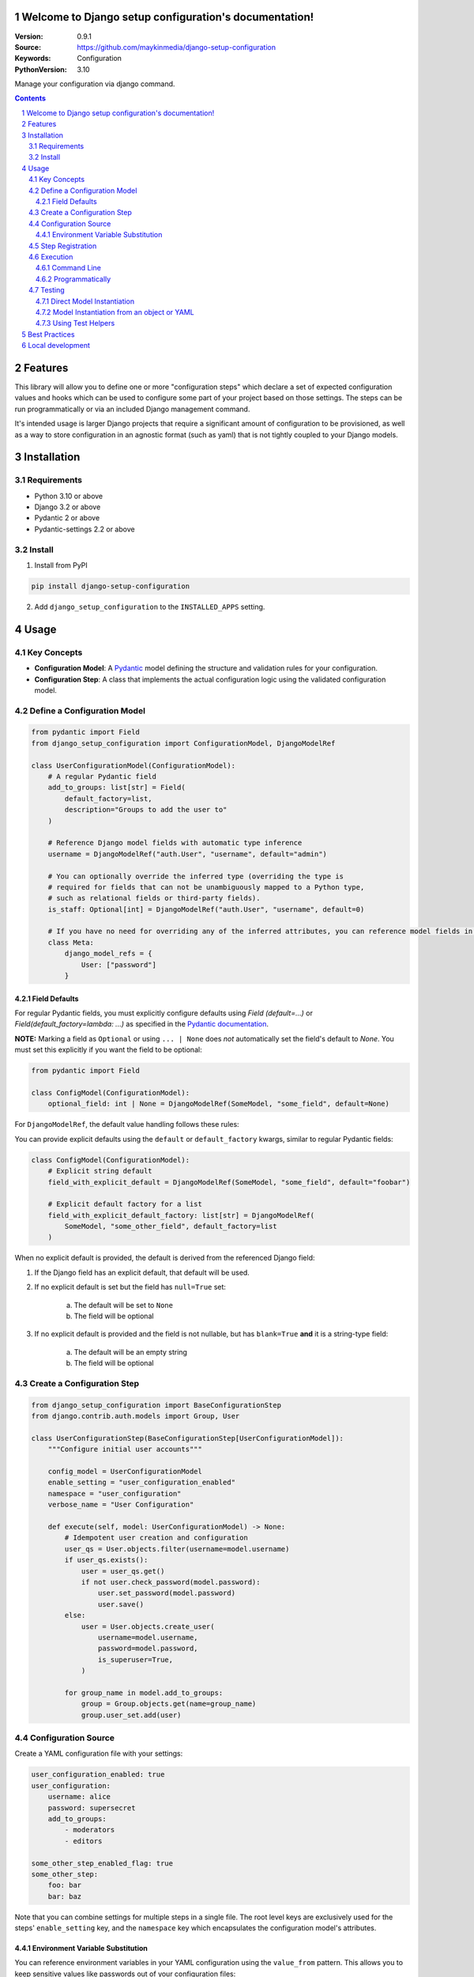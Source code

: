 

Welcome to Django setup configuration's documentation!
======================================================

:Version: 0.9.1
:Source: https://github.com/maykinmedia/django-setup-configuration
:Keywords: Configuration
:PythonVersion: 3.10

|build-status| |code-quality| |black| |coverage| |docs|

|python-versions| |django-versions| |pypi-version|

Manage your configuration via django command.

.. contents::

.. section-numbering::

Features
========

This library will allow you to define one or more "configuration steps" which declare a set of
expected configuration values and hooks which can be used to configure some part of your
project based on those settings. The steps can be run programmatically or via an
included Django management command.

It's intended usage is larger Django projects that require a significant amount of
configuration to be provisioned, as well as a way to store configuration in an
agnostic format (such as yaml) that is not tightly coupled to your Django models.

Installation
============

Requirements
------------

* Python 3.10 or above
* Django 3.2 or above
* Pydantic 2 or above
* Pydantic-settings 2.2 or above


Install
-------

1. Install from PyPI

.. code-block:: bash

    pip install django-setup-configuration

2. Add ``django_setup_configuration`` to the ``INSTALLED_APPS`` setting.


Usage
=====

Key Concepts
------------

- **Configuration Model**: A `Pydantic <https://docs.pydantic.dev/>`_ model defining the structure and validation rules for your configuration.
- **Configuration Step**: A class that implements the actual configuration logic using the validated configuration model.


Define a Configuration Model
----------------------------

.. code-block:: python

    from pydantic import Field
    from django_setup_configuration import ConfigurationModel, DjangoModelRef

    class UserConfigurationModel(ConfigurationModel):
        # A regular Pydantic field
        add_to_groups: list[str] = Field(
            default_factory=list,
            description="Groups to add the user to"
        )

        # Reference Django model fields with automatic type inference
        username = DjangoModelRef("auth.User", "username", default="admin")

        # You can optionally override the inferred type (overriding the type is
        # required for fields that can not be unambiguously mapped to a Python type,
        # such as relational fields or third-party fields).
        is_staff: Optional[int] = DjangoModelRef("auth.User", "username", default=0)
        
        # If you have no need for overriding any of the inferred attributes, you can reference model fields in a Meta class
        class Meta:
            django_model_refs = {
                User: ["password"]
            }


Field Defaults
^^^^^^^^^^^^^^

For regular Pydantic fields, you must explicitly configure defaults using  `Field
(default=...)` or `Field(default_factory=lambda: ...)` as specified in  the  `Pydantic
documentation <https://docs.pydantic.dev/2.10/concepts/fields/#default-values>`_.

**NOTE:** Marking a field as ``Optional`` or using ``... | None`` does *not* automatically 
set the field's default to `None`. You must set this explicitly if you want the field to
be optional:

.. code-block:: python

    from pydantic import Field

    class ConfigModel(ConfigurationModel):
        optional_field: int | None = DjangoModelRef(SomeModel, "some_field", default=None)

For ``DjangoModelRef``, the default value handling follows these rules:

You can provide explicit defaults using the ``default`` or ``default_factory`` kwargs,
similar to regular Pydantic fields:

.. code-block:: python

    class ConfigModel(ConfigurationModel):
        # Explicit string default
        field_with_explicit_default = DjangoModelRef(SomeModel, "some_field", default="foobar")
        
        # Explicit default factory for a list
        field_with_explicit_default_factory: list[str] = DjangoModelRef(
            SomeModel, "some_other_field", default_factory=list
        )

When no explicit default is provided, the default is derived from the referenced Django field:

1. If the Django field has an explicit default, that default will be used.

2. If no explicit default is set but the field has ``null=True`` set:
        
        a. The default will be set to ``None``
        b. The field will be optional

3. If no explicit default is provided and the field is not nullable, but has ``blank=True`` **and** it is a string-type field:

        a. The default will be an empty string
        b. The field will be optional


Create a Configuration Step
---------------------------

.. code-block:: python

    from django_setup_configuration import BaseConfigurationStep
    from django.contrib.auth.models import Group, User

    class UserConfigurationStep(BaseConfigurationStep[UserConfigurationModel]):
        """Configure initial user accounts"""

        config_model = UserConfigurationModel
        enable_setting = "user_configuration_enabled"
        namespace = "user_configuration"
        verbose_name = "User Configuration"

        def execute(self, model: UserConfigurationModel) -> None:
            # Idempotent user creation and configuration
            user_qs = User.objects.filter(username=model.username)
            if user_qs.exists():
                user = user_qs.get()
                if not user.check_password(model.password):
                    user.set_password(model.password)
                    user.save()
            else:
                user = User.objects.create_user(
                    username=model.username,
                    password=model.password,
                    is_superuser=True,
                )
            
            for group_name in model.add_to_groups:
                group = Group.objects.get(name=group_name)
                group.user_set.add(user)

Configuration Source
--------------------

Create a YAML configuration file with your settings:

.. code-block:: yaml

    user_configuration_enabled: true 
    user_configuration:
        username: alice
        password: supersecret
        add_to_groups:
            - moderators
            - editors

    some_other_step_enabled_flag: true
    some_other_step:
        foo: bar
        bar: baz

Note that you can combine settings for multiple steps in a single file. The root level
keys are exclusively used for the steps' ``enable_setting`` key, and the ``namespace``
key which encapsulates the configuration model's attributes.

Environment Variable Substitution
^^^^^^^^^^^^^^^^^^^^^^^^^^^^^^^^^^

You can reference environment variables in your YAML configuration using the 
``value_from`` pattern. This allows you to keep sensitive values like passwords out of
your configuration files:

.. code-block:: yaml

    user_configuration_enabled: true 
    user_configuration:
        username: alice
        password:
            value_from:
                env: USER_PASSWORD
        add_to_groups:
            - moderators
            - editors

This pattern can be used for any field in your configuration model. The environment
variable ``USER_PASSWORD`` must be set when the configuration is loaded, or an error
will be raised with guidance on how to fix the issue.

You can also provide an optional default value that will be used when the environment
variable is not set:

.. code-block:: yaml

    user_configuration_enabled: true 
    user_configuration:
        username: alice
        password:
            value_from:
                env: USER_PASSWORD
                default: default_password
        timeout:
            value_from:
                env: REQUEST_TIMEOUT
                default: 30

You can also use this pattern for non-sensitive configuration that varies between
environments:

.. code-block:: yaml

    database_configuration_enabled: true
    database_configuration:
        host:
            value_from:
                env: DB_HOST
        port:
            value_from:
                env: DB_PORT
        name: myapp_db

For optional configuration that should fall back to model defaults when the 
environment variable is not set, use the ``required`` flag:

.. code-block:: yaml

    user_configuration_enabled: true 
    user_configuration:
        username: alice
        timeout:
            value_from:
                env: USER_TIMEOUT
                required: false
        debug_mode:
            value_from:
                env: DEBUG_ENABLED
                required: false

If absent, ``required`` is treated as ``true``. When ``required: false`` is specified
and the environment variable is not found, the field is omitted from the configuration
entirely, allowing the model's default value to be used instead. If no model default is
defined, a validation error will occur.

Note that ``required`` and ``default`` cannot both be specified, as they would
conflict with each other.

Step Registration
-----------------

Register your configuration steps in Django settings:

.. code-block:: python

    SETUP_CONFIGURATION_STEPS = [
        "myapp.configuration_steps.user_configuration.UserConfigurationStep",
    ]

Note that steps will be executed in the order in which they are defined.

Execution
---------

Command Line
^^^^^^^^^^^^

.. code-block:: bash

    python manage.py setup_configuration --yaml-file /path/to/config.yaml

You can also validate that the configuration source can be successfully loaded,
without actually running the steps, by adding the ``validate-only`` flag:

.. code-block:: bash

    python manage.py setup_configuration --yaml-file /path/to/config.yaml --validate-only

The command will either return 0 and a success message if the configuration file can
be loaded without issues, otherwise it will return a non-zero exit code and print any
validation errors. This can be useful e.g. in CI to confirm that your sources are
valid without actually running any steps.

Programmatically
^^^^^^^^^^^^^^^^

.. code-block:: python

    from django_setup_configuration.runner import SetupConfigurationRunner

    runner = SetupConfigurationRunner(
        steps=["myapp.configuration_steps.user_configuration.UserConfigurationStep"],
        yaml_source="/path/to/config.yaml"
    )
    # Validate that the configuration settings can be loaded from the source
    runner.validate_all_requirements() 

    # Execute all steps
    runner.execute_all()

Note that regardless of the execution method, only *enabled* steps will be executed. By
default, steps are **not enabled**, so you will have to explicitly set the ``enable_setting``
flag to true for each step you intend to run.

Testing
-------

Direct Model Instantiation
^^^^^^^^^^^^^^^^^^^^^^^^^^

.. code-block:: python

    def test_execute_step():
        config_model = UserConfigurationModel(
            username="alice", 
            password="supersecret", 
            add_to_groups=["moderators", "editors"]
        )
        step = UserConfigurationStep()
        step.execute(config_model)

        # Add assertions

Model Instantiation from an object or YAML
^^^^^^^^^^^^^^^^^^^^^^^^^^^^^^^^^^^^^^^^^^

.. code-block:: python
    
    from django_setup_configuration.test_utils import build_step_config_from_sources

    def test_execute_step():
        config =  {
            'user_configuration_enabled': True,
            'user_configuration': {
                'username': 'alice',
                'password': 'supersecret',
                'groups': ['moderators', 'editors']
            }
        }
        config_model = build_step_config_from_sources(UserConfigurationStep, 
            object_source=config,
            # or yaml_source="/path/to/file.yaml"
            )   
        step = UserConfigurationStep()
        step.execute(config_model_instance)

        # Add assertions

Using Test Helpers
^^^^^^^^^^^^^^^^^^

.. code-block:: python

    from django_setup_configuration.test_utils import execute_single_step

    def test_execute_step():
        execute_single_step(
            UserConfigurationStep, 
            yaml_source="/path/to/test_config.yaml"
        )

        # Add assertions

Note that when using ``execute_single_step``, the enabled flag in your setting source
will be ignored and the step will be executed regardless of its presence or value.

Best Practices
==============

- **Idempotency**: Design steps that can be run multiple times without unintended side effects.
- **Validation**: You can use the full range of Pydantic's validation capabilities.
- **Modularity**: Break complex configurations into focused, manageable steps based on your domain in a way that will make sense to your users.


Local development
=================

To install and develop the library locally, use:

.. code-block:: bash

    pip install -e .[tests,coverage,docs,release]

When running management commands via ``django-admin``, make sure to add the root
directory to the python path (or use ``python -m django <command>``):

.. code-block:: bash

    export PYTHONPATH=. DJANGO_SETTINGS_MODULE=testapp.settings
    django-admin check
    # or other commands like:
    # django-admin makemessages -l nl


.. |build-status| image:: https://github.com/maykinmedia/django-setup-configuration/workflows/Run%20CI/badge.svg
    :alt: Build status
    :target: https://github.com/maykinmedia/django-setup-configuration/actions?query=workflow%3A%22Run+CI%22

.. |code-quality| image:: https://github.com/maykinmedia/django-setup-configuration/workflows/Code%20quality%20checks/badge.svg
     :alt: Code quality checks
     :target: https://github.com/maykinmedia/django-setup-configuration/actions?query=workflow%3A%22Code+quality+checks%22

.. |black| image:: https://img.shields.io/badge/code%20style-black-000000.svg
    :target: https://github.com/psf/black

.. |coverage| image:: https://codecov.io/gh/maykinmedia/django-setup-configuration/branch/main/graph/badge.svg
    :target: https://codecov.io/gh/maykinmedia/django-setup-configuration
    :alt: Coverage status

.. |docs| image:: https://readthedocs.org/projects/django_setup_configuration/badge/?version=latest
    :target: https://django_setup_configuration.readthedocs.io/en/latest/?badge=latest
    :alt: Documentation Status

.. |python-versions| image:: https://img.shields.io/pypi/pyversions/django_setup_configuration.svg

.. |django-versions| image:: https://img.shields.io/pypi/djversions/django_setup_configuration.svg

.. |pypi-version| image:: https://img.shields.io/pypi/v/django_setup_configuration.svg
    :target: https://pypi.org/project/django_setup_configuration/
